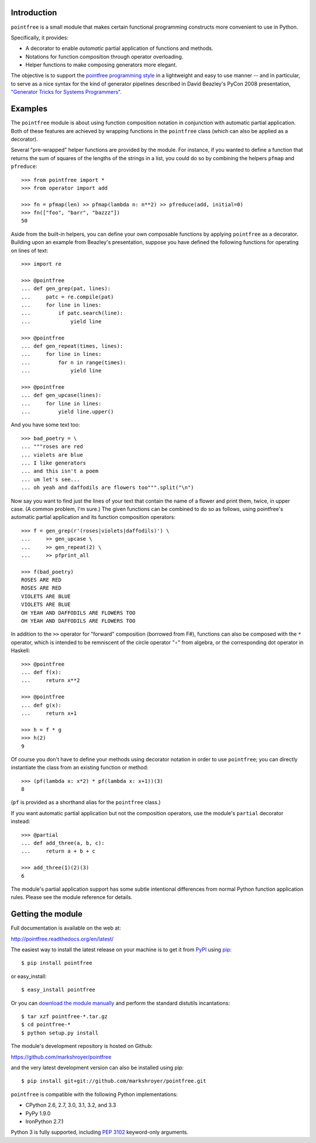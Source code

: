 Introduction
------------

``pointfree`` is a small module that makes certain functional
programming constructs more convenient to use in Python.

Specifically, it provides:

* A decorator to enable *automatic* partial application of functions and
  methods.
* Notations for function composition through operator overloading.
* Helper functions to make composing generators more elegant.

The objective is to support the `pointfree programming style`_ in a
lightweight and easy to use manner -- and in particular, to serve as a nice
syntax for the kind of generator pipelines described in David Beazley's
PyCon 2008 presentation, `"Generator Tricks for Systems Programmers"`_.

.. _`pointfree programming style`: http://www.haskell.org/haskellwiki/Pointfree

.. _`"Generator Tricks for Systems Programmers"`: http://www.dabeaz.com/generators/Generators.pdf


Examples
--------

The ``pointfree`` module is about using function composition notation
in conjunction with automatic partial application.  Both of these features
are achieved by wrapping functions in the ``pointfree``
class (which can also be applied as a decorator).

Several "pre-wrapped" helper functions are provided by the module.  For
instance, if you wanted to define a function that returns the sum of
squares of the lengths of the strings in a list, you could do so by
combining the helpers ``pfmap`` and
``pfreduce``::

    >>> from pointfree import *
    >>> from operator import add
    
    >>> fn = pfmap(len) >> pfmap(lambda n: n**2) >> pfreduce(add, initial=0)
    >>> fn(["foo", "barr", "bazzz"])
    50

Aside from the built-in helpers, you can define your own composable
functions by applying ``pointfree`` as a decorator.
Building upon an example from Beazley's presentation, suppose you have
defined the following functions for operating on lines of text::

    >>> import re
    
    >>> @pointfree
    ... def gen_grep(pat, lines):
    ...     patc = re.compile(pat)
    ...     for line in lines:
    ...         if patc.search(line):
    ...             yield line
    
    >>> @pointfree
    ... def gen_repeat(times, lines):
    ...     for line in lines:
    ...         for n in range(times):
    ...             yield line

    >>> @pointfree
    ... def gen_upcase(lines):
    ...	    for line in lines:
    ...         yield line.upper()
    
And you have some text too::

    >>> bad_poetry = \
    ... """roses are red
    ... violets are blue
    ... I like generators
    ... and this isn't a poem
    ... um let's see...
    ... oh yeah and daffodils are flowers too""".split("\n")

Now say you want to find just the lines of your text that contain the name
of a flower and print them, twice, in upper case.  (A common problem, I'm
sure.)  The given functions can be combined to do so as follows, using
pointfree's automatic partial application
and its function composition operators::

    >>> f = gen_grep(r'(roses|violets|daffodils)') \
    ...     >> gen_upcase \
    ...     >> gen_repeat(2) \
    ...     >> pfprint_all
    
    >>> f(bad_poetry)
    ROSES ARE RED
    ROSES ARE RED
    VIOLETS ARE BLUE
    VIOLETS ARE BLUE
    OH YEAH AND DAFFODILS ARE FLOWERS TOO
    OH YEAH AND DAFFODILS ARE FLOWERS TOO

In addition to the ``>>`` operator for "forward" composition (borrowed from
F#), functions can also be composed with the ``*`` operator, which is
intended to be remniscent of the circle operator "∘" from algebra, or the
corresponding dot operator in Haskell::

    >>> @pointfree
    ... def f(x):
    ...     return x**2
    
    >>> @pointfree
    ... def g(x):
    ...     return x+1
    
    >>> h = f * g
    >>> h(2)
    9

Of course you don't have to define your methods using decorator notation in
order to use ``pointfree``; you can directly instantiate
the class from an existing function or method::

    >>> (pf(lambda x: x*2) * pf(lambda x: x+1))(3)
    8

(``pf`` is provided as a shorthand alias for the
``pointfree`` class.)

If you want automatic partial application but not the composition
operators, use the module's ``partial`` decorator
instead::

    >>> @partial
    ... def add_three(a, b, c):
    ...     return a + b + c
    
    >>> add_three(1)(2)(3)
    6

The module's partial application support has some subtle intentional
differences from normal Python function application rules.  Please see the
module reference for details.


Getting the module
------------------

Full documentation is available on the web at:

http://pointfree.readthedocs.org/en/latest/

The easiest way to install the latest release on your machine is to get it
from PyPI_ using pip_::

    $ pip install pointfree

or easy_install::

    $ easy_install pointfree

.. _PyPI: https://pypi.python.org/

.. _pip: http://pypi.python.org/pypi/pip

Or you can `download the module manually
<https://pypi.python.org/pypi/pointfree/>`_ and perform the standard
distutils incantations::

    $ tar xzf pointfree-*.tar.gz
    $ cd pointfree-*
    $ python setup.py install

The module's development repository is hosted on Github:

https://github.com/markshroyer/pointfree

and the very latest development version can also be installed using pip::

    $ pip install git+git://github.com/markshroyer/pointfree.git

``pointfree`` is compatible with the following Python
implementations:

* CPython 2.6, 2.7, 3.0, 3.1, 3.2, and 3.3

* PyPy 1.9.0

* IronPython 2.7.1

Python 3 is fully supported, including `PEP 3102`_ keyword-only arguments.

.. _`PEP 3102`: http://www.python.org/dev/peps/pep-3102/
